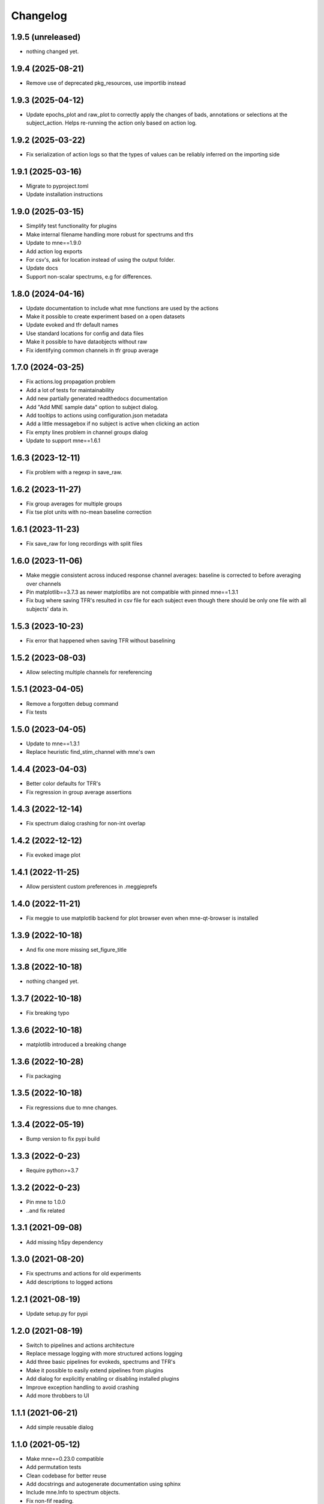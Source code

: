 Changelog
=========

1.9.5 (unreleased)
------------------

- nothing changed yet.

1.9.4 (2025-08-21)
------------------

- Remove use of deprecated pkg_resources, use importlib instead

1.9.3 (2025-04-12)
------------------

- Update epochs_plot and raw_plot to correctly apply the changes of bads, annotations or selections at the subject_action. Helps re-running the action only based on action log.

1.9.2 (2025-03-22)
------------------

- Fix serialization of action logs so that the types of values can be reliably inferred on the importing side

1.9.1 (2025-03-16)
------------------

- Migrate to pyproject.toml
- Update installation instructions

1.9.0 (2025-03-15)
------------------

- Simplify test functionality for plugins
- Make internal filename handling more robust for spectrums and tfrs
- Update to mne==1.9.0
- Add action log exports
- For csv's, ask for location instead of using the output folder.
- Update docs
- Support non-scalar spectrums, e.g for differences.

1.8.0 (2024-04-16)
------------------

- Update documentation to include what mne functions are used by the actions
- Make it possible to create experiment based on a open datasets
- Update evoked and tfr default names
- Use standard locations for config and data files
- Make it possible to have dataobjects without raw
- Fix identifying common channels in tfr group average

1.7.0 (2024-03-25)
------------------

- Fix actions.log propagation problem
- Add a lot of tests for maintainability
- Add new partially generated readthedocs documentation
- Add "Add MNE sample data" option to subject dialog.
- Add tooltips to actions using configuration.json metadata
- Add a little messagebox if no subject is active when clicking an action
- Fix empty lines problem in channel groups dialog
- Update to support mne==1.6.1

1.6.3 (2023-12-11)
------------------

- Fix problem with a regexp in save_raw.

1.6.2 (2023-11-27)
------------------

- Fix group averages for multiple groups
- Fix tse plot units with no-mean baseline correction

1.6.1 (2023-11-23)
------------------

- Fix save_raw for long recordings with split files

1.6.0 (2023-11-06)
------------------

- Make meggie consistent across induced response channel averages: baseline is corrected to before averaging over channels
- Pin matplotlib==3.7.3 as newer matplotlibs are not compatible with pinned mne==1.3.1
- Fix bug where saving TFR's resulted in csv file for each subject even though there should be only one file with all subjects' data in.

1.5.3 (2023-10-23)
------------------

- Fix error that happened when saving TFR without baselining

1.5.2 (2023-08-03)
------------------

- Allow selecting multiple channels for rereferencing

1.5.1 (2023-04-05)
------------------

- Remove a forgotten debug command
- Fix tests

1.5.0 (2023-04-05)
------------------

- Update to mne==1.3.1
- Replace heuristic find_stim_channel with mne's own

1.4.4 (2023-04-03)
------------------

- Better color defaults for TFR's
- Fix regression in group average assertions

1.4.3 (2022-12-14)
------------------

- Fix spectrum dialog crashing for non-int overlap

1.4.2 (2022-12-12)
------------------

- Fix evoked image plot

1.4.1 (2022-11-25)
------------------

- Allow persistent custom preferences in .meggieprefs

1.4.0 (2022-11-21)
------------------

- Fix meggie to use matplotlib backend for plot browser even when mne-qt-browser is installed

1.3.9 (2022-10-18)
------------------

- And fix one more missing set_figure_title

1.3.8 (2022-10-18)
------------------

- nothing changed yet.

1.3.7 (2022-10-18)
------------------

- Fix breaking typo

1.3.6 (2022-10-18)
------------------

- matplotlib introduced a breaking change

1.3.6 (2022-10-28)
------------------

- Fix packaging

1.3.5 (2022-10-18)
------------------

- Fix regressions due to mne changes.

1.3.4 (2022-05-19)
------------------

- Bump version to fix pypi build

1.3.3 (2022-0-23)
------------------

- Require python>=3.7

1.3.2 (2022-0-23)
------------------

- Pin mne to 1.0.0
- ..and fix related

1.3.1 (2021-09-08)
------------------

- Add missing h5py dependency

1.3.0 (2021-08-20)
------------------

- Fix spectrums and actions for old experiments
- Add descriptions to logged actions

1.2.1 (2021-08-19)
------------------

- Update setup.py for pypi

1.2.0 (2021-08-19)
------------------

- Switch to pipelines and actions architecture
- Replace message logging with more structured actions logging
- Add three basic pipelines for evokeds, spectrums and TFR's
- Make it possible to easily extend pipelines from plugins
- Add dialog for explicitly enabling or disabling installed plugins
- Improve exception handling to avoid crashing
- Add more throbbers to UI

1.1.1 (2021-06-21)
------------------

- Add simple reusable dialog

1.1.0 (2021-05-12)
------------------

- Make mne==0.23.0 compatible
- Add permutation tests 
- Clean codebase for better reuse
- Add docstrings and autogenerate documentation using sphinx
- Include mne.Info to spectrum objects.
- Fix non-fif reading.
- Add utility for generating multi-subject experiments from sample_audvis_raw
- Update messaging
- Move source analysis out to external plugin.

1.0.2 (2021-03-02)
------------------

- Fix channel average plots with non-orthodox channel groups

1.0.1 (2021-03-02)
------------------

- Fix issue with channel selection saving

1.0.0 (2020-01-11)
------------------

- Add 19 tests.
- Improve exception handling and logging
- Make plugin loading more robust
- Fix tab ordering of main window
- Channel average plots for each channel type are put into single figure
- Fix tse baselining for channel averages
- Sorted conditions in topo plot and channel averages
- Try to use default channel groups if channel groups not set
- Fix regexp for next_available_name
- Allow delay in epoch creation

0.17.1 (2020-12-31)
------------------

- Update mne dependency to >=0.22.0

0.17.0 (2020-12-31)
------------------

- Remove workspace attribute from experiment and use path instead
- Do not require comment attribute to be set when creating Evoked
- Try to get default channel groups from active subject if channel groups not set
- Add tests for utilities, experiment.py, subject.py and datatypes
- Remove old stc code to separate branch
- Add new import possibilities by using read_raw instead of read_raw_fif
- If both EEG and MEG data present, show both when plotting topography
- Add event delay for epoch creation
- Fix mne_wrapper pkgutil bug
- Improve exception messaging in many places

0.16.1 (2020-11-13)
------------------

- Fix broken import

0.16.0 (2020-11-13)
------------------

- Add single channel plotting functionality for evokeds
- Add radius setting for evoked topomaps (to allow different "skirts")
- Add more information to info boxes
- Overwrite when saving epochs
- Fix import bug in montage dialog
- Fix reject param ticks bug

0.15.0 (2020-04-20)
------------------

- Use Qt5 backend instead off Tkinter for matplotlib (fixes threading issues, hopefully not much slower)
- Implement plugin discovery
- Try printing more info on terminal on crash even on non-debug session
- Update to mne==0.20.0
- Replace layouts with default montages (mne is deprecating layouts)
- Add dialog for setting and computing channel average groups
- Store spectrums under the hood only in power units
- Fix couple of crashes
- Clean up iterate_topography code and name cleaning code
- In saved csvs, use different columns for ch_name, ch_type, subject name etc.

0.14.6 (2020-03-11)
------------------

- Improve memory handling

0.14.5 (2020-03-09)
------------------

- Add events from annotations dialog
- Allow missing end points in dynamic spectrum creation

0.14.4 (2020-02-19)
------------------

- Fix subject removal error when any subject activated
- Add times settings to evoked topomaps

0.14.3 (2020-02-14)
------------------

- Fix saving exceptions

0.14.2 (2019-12-18)
------------------

- Fix layout problem

0.14.1 (2019-12-18)
------------------

- Experiment file backup when saving
- Splitter to main window
- Improve dynamic spectrum creation
- Fix bugs

0.14.0 (2019-12-17)
------------------

- New dynamic tab and datatype handling unifies both code and look
- Tab presets for pipelines
- Look and implementation of dialogs unified
- MaiWindow left bar updated
- Be more defensive on getting maxfilter info
- Improve spectrum batching with more options to dynamic interval selection
- CSV saving for TFR's
- Add more baselining options to TFR's
- Make mne==0.19.2 compatible
- Add default object namings for dialogs
- Lots of codebase cleaning
- Update mne logging from whitelisting to blacklisting

0.13.1 (2019-04-28)
------------------

- Fix log dialog filtering
- Clean up code base
- Fix crashes when no subject is activated

0.13.0 (2019-04-13)
------------------

- Fix source analysis pipeline
- Fix epochs plot scale
- Allow multiple conditions in TFR's
- Implement multi-group-average for TFR's
- Add TSE plot

0.12.0 (2019-04-03)
------------------

- Add filter options to log window
- Remove SSP for now
- Implement multi-group-average for evokeds and spectrums
- Make batching widget more sensible
- Add batch for resampling, spectrums and TFR's
- Implement channel averages for TFR's
- Improve TFR dialogs
- Catch name validation failures

0.11.1 (2019-03-24)
------------------

- Allow adding same dataset again, add number suffix
- Fix batch widget in event selection dialog
- Fix group averages if only active subject contains the data


0.11.0 (2019-03-18)
------------------

- Update MNE dependency to 0.17.1
- Add and unify channel averaging in spectrums and evokeds
- Open experiment also by specifying exp file
- Disallow creating new experiment over existing experiment
- Fix power spectrum dialog name field size
- Improve EEG support

0.10.1 (2019-02-21)
------------------

- Fix typo that made epoch creation crash

0.10.0 (2019-02-21)
------------------

- Refactor code
- Make meggie windows compatible
- Fix bugs
- Clean up UI

0.9.1 (2019-01-15)
------------------

- Implement resampling and rereferencing
- Add baseline adjusting to epochs
- Add bad channel dropping to evoked topo
- Fix ICA for EEG
- Fix EEG topomaps
- Update to mne==0.17.0

0.9.0 (2018-11-06)
------------------

- Update code to be python3 and pyqt5 compatible
- Fix splitted raw file problem with spectrum computation
- Separate grad and mag ch types properly in spectrum computation
- Add small beauty enhancements

0.8.1 (2018-05-03)
------------------

- Fix bugs

0.8.0 (2018-05-02)
------------------

- Fix evoked topomap title bug
- Implement group average for psd's and tfr's
- Fix defaults for tfr and psd creation
- Don't exclude bads when creating epochs
- Fix epoch overwrite bug
- Separate creation, plotting and saving of TFR's and spectrums
- Spectrums to their own tab
- Refactor codebase

0.7.0 (2018-04-12)
------------------

- Add plot evoked topomaps
- Add output options for spectrums
- Remove evoked stats dialog
- Add throbbers
- Add subject list sorting
- Update power spectrum dialog default values
- Fix evoked batch ui initialization bug

0.6.3 (2018-04-03)
------------------

- Fix ICA 

0.6.2 (2018-03-23)
------------------

- Add throbbers

0.6.1 (2018-03-22)
------------------

- Refactor code
- Update throbbers
- Clean up messages

0.6.0 (2018-03-09)
------------------

- Pin MNE-python dependency to 0.15.2
- Update logging mechanism
- Refactor a lot of codebase
- (Re)implement the source analysis pipeline
- Fix ICA custom layout issue

0.5.2 (2017-10-14)
------------------

- Add throbber to ICA computation

0.5.1 (2017-10-14)
------------------

- Fix bug that broke opening of some EEG files

0.5.0 (2017-08-14)
------------------

- Implement simple ICA for preprocessing
- Fix bug of pattern matching in file saving validity check
- Fix open raw problem
- Use weighted average for averaging in spectrums
- Hide some misleading warnings
- Add meggie version number to experiment files
- Fix power spectrum units label
- Improve folder structure and code quality of meggie
- Improve evoked topology colors
- Do not save raw if saving terminated
- Add save data tick for tfr topology 

0.4.3 (2017-04-04)
------------------

- Remove unnecessary import that crashed after scipy updated

0.4.2 (2017-04-04)
------------------

- Don't crash on MNE-python's show_fiff-bug

0.4.1 (2016-12-09)
------------------

- Add polarity inversion feature to ocular projections dialog
- Do plot for exg events
- Fix epoch channel visualization error

0.4.0 (2016-12-07)
------------------

- Remove window scaling from dialog parameters in epoch channel visualization
- Fix batching widget error when collect_parameter_values returned empty list
- Update TFR dialogs and allow saving
- Change file naming
- Fix TFR in preprocessing tab
- Do experiment specific layout selection
- Do not make copy of raw when open customize bads dialog
- Rename fourier analysis -tab to spectral analysis -tab
- Make changes in averaging tab including stats dialog
- Fix ecg/eog dialogs
- Fix epoch plot to not save bads

0.3.9 (2016-11-21)
------------------

- Fix subject activation bug
- Clean up logging code a bit
- Do bad channel selection dialog
- change logic that checks if projs are applied
- Fix bitselectiondialog
- fix meggie events
- fix filter batch
- fix projs previews
- remove mne_browse_raw
- Remove tabs from code
- Remove stim in eventselectiondialog
- Remake epoch masking
- Do not change bad channels when normally plotting raw

0.3.8 (2016-11-07)
------------------

- Update MNE to 0.13.0
- Fix error of meggie not starting because of random import

0.3.7 (2016-11-01)
------------------

- Add uint_cast=True when finding events
- Check if file has movement corrections
- fix spurious event detection
- remove stimulus channel selection in eventselectiondialog
- Use stim channel when finding events in power spectrum dialog
- Fix default stim channel in event selection dialog

0.3.6 (2016-10-27)
------------------

- Fix preferences dialog

0.3.5 (2016-10-27)
------------------

- Fix mask length on spectrum events dialog

0.3.4 (2016-10-27)
------------------

- Update bit selection dialog

0.3.3 (2016-10-25)
------------------

- Do bit selection dialog
- Finetune spectrum interval finding

0.3.2 (2016-10-18)
------------------

- Do event based power spectrum calculation
- Fix evoked stats channel visualization.
- Set correct default tab on source analysis.
- Fix bug of end time equaling length of data crashing the spectrum calculation
- Fix bug where ECG batching didnt work for a set of subjects in experiment

0.3.1 (2016-08-03)
------------------

- Fix power spectrum bug

0.3.0 (2016-08-01)
------------------

- New Fourier analysis tab
- Source analysis tabs gathered to same place
- Simplify tfr and spectrum calculations on raw data
- Allow spectrums to be calculated for epoched data
- Better save data functionality
- Cleaner dialogs
- Update MNE to 0.12.0
- Global n_jobs setting

0.2.9 (2016-04-27)
------------------

- Improve performance in ECG calculation dialog
- Make exp file more readable

0.2.8 (2016-04-25)
------------------

- Remove epoch and evoked batch, clear event list

0.2.7 (2016-04-21)
------------------

- Fix EEG reference reapplying
- UI stuff

0.2.6 (2016-04-19)
------------------

- Allow saving all evoked data
- Interesting channels selection on epoch creation
- Fix layout files
- Group averaging creates evoked object

0.2.5 (2016-04-07)
------------------

- Revert to meggie console logging

0.2.4 (2016-04-07)
------------------

- Fix epoch rejections

0.2.3 (2016-04-07)
------------------

- Fix bugs

0.2.2 (2016-04-01)
------------------

- Debug logging

0.2.1 (2016-03-31)
------------------

- Fix after broken merge

0.2.0 (2016-03-31)
------------------

- Whole new batching functionality
- New beautiful core without pickling
- Experiments can be opened from everywhere
- Old-style experiments cannot be opened anymore
- Cleaned up a lot of code
- Log mne commands

0.1.5 (2016-02-08)
------------------

- Add missing dependencies 

0.1.4 (2016-02-01)
------------------

- Use home folder for preferences instead of installation folder
- Clean up prints

0.1.3 (2016-01-25)
------------------

- Fix mask spinBox

0.1.2 (2016-01-22)
------------------

- Logging 

0.1.1 (2016-01-13)
------------------

- Fix backwards compatibility issue and exclude some unnecessary files from the package


0.1.0 (2016-01-08)
------------------

- Initial release with conda packaging system
